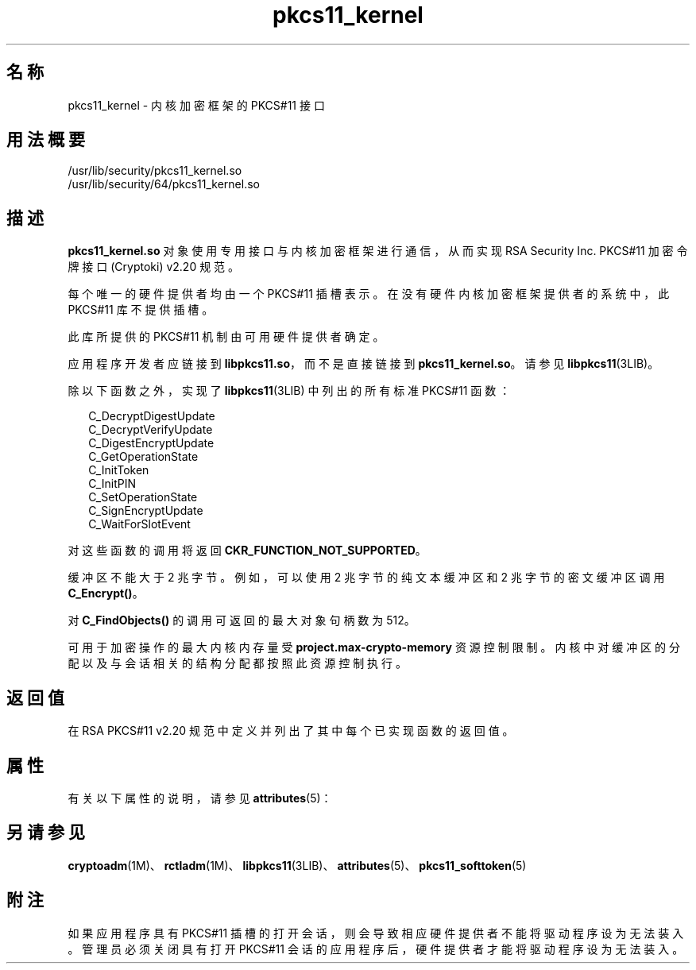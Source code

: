 '\" te
.\" Copyright (c) 2005, 2015, Oracle and/or its affiliates.All rights reserved.
.TH pkcs11_kernel 5 "2015 年 6 月 16 日" "SunOS 5.11" "标准、环境和宏"
.SH 名称
pkcs11_kernel \- 内核加密框架的 PKCS#11 接口
.SH 用法概要
.LP
.nf
/usr/lib/security/pkcs11_kernel.so
/usr/lib/security/64/pkcs11_kernel.so
.fi

.SH 描述
.sp
.LP
\fBpkcs11_kernel.so\fR 对象使用专用接口与内核加密框架进行通信，从而实现 RSA Security Inc. PKCS#11 加密令牌接口 (Cryptoki) v2.20 规范。
.sp
.LP
每个唯一的硬件提供者均由一个 PKCS#11 插槽表示。在没有硬件内核加密框架提供者的系统中，此 PKCS#11 库不提供插槽。
.sp
.LP
此库所提供的 PKCS#11 机制由可用硬件提供者确定。
.sp
.LP
应用程序开发者应链接到 \fBlibpkcs11.so\fR，而不是直接链接到 \fBpkcs11_kernel.so\fR。请参见 \fBlibpkcs11\fR(3LIB)。
.sp
.LP
除以下函数之外，实现了 \fBlibpkcs11\fR(3LIB) 中列出的所有标准 PKCS#11 函数：
.sp
.in +2
.nf
C_DecryptDigestUpdate
C_DecryptVerifyUpdate
C_DigestEncryptUpdate
C_GetOperationState
C_InitToken
C_InitPIN
C_SetOperationState
C_SignEncryptUpdate
C_WaitForSlotEvent
.fi
.in -2

.sp
.LP
对这些函数的调用将返回 \fBCKR_FUNCTION_NOT_SUPPORTED\fR。
.sp
.LP
缓冲区不能大于 2 兆字节。例如，可以使用 2 兆字节的纯文本缓冲区和 2 兆字节的密文缓冲区调用 \fBC_Encrypt()\fR。
.sp
.LP
对 \fBC_FindObjects()\fR 的调用可返回的最大对象句柄数为 512。
.sp
.LP
可用于加密操作的最大内核内存量受 \fBproject.max-crypto-memory\fR 资源控制限制。内核中对缓冲区的分配以及与会话相关的结构分配都按照此资源控制执行。
.SH 返回值
.sp
.LP
在 RSA PKCS#11 v2.20 规范中定义并列出了其中每个已实现函数的返回值。
.SH 属性
.sp
.LP
有关以下属性的说明，请参见 \fBattributes\fR(5)：
.sp

.sp
.TS
tab() box;
cw(2.75i) |cw(2.75i) 
lw(2.75i) |lw(2.75i) 
.
属性类型属性值
_
接口稳定性Committed（已确定）
_
MT 级别T{
MT-Safe with exceptions（多线程安全，但存在异常）。请参见 RSA PKCS#11 v2.20 的第 6.6.2 节
T}
_
标准PKCS#11 v2.20
.TE

.SH 另请参见
.sp
.LP
\fBcryptoadm\fR(1M)、\fBrctladm\fR(1M)、\fBlibpkcs11\fR(3LIB)、\fBattributes\fR(5)、\fBpkcs11_softtoken\fR(5)
.SH 附注
.sp
.LP
如果应用程序具有 PKCS#11 插槽的打开会话，则会导致相应硬件提供者不能将驱动程序设为无法装入。管理员必须关闭具有打开 PKCS#11 会话的应用程序后，硬件提供者才能将驱动程序设为无法装入。
